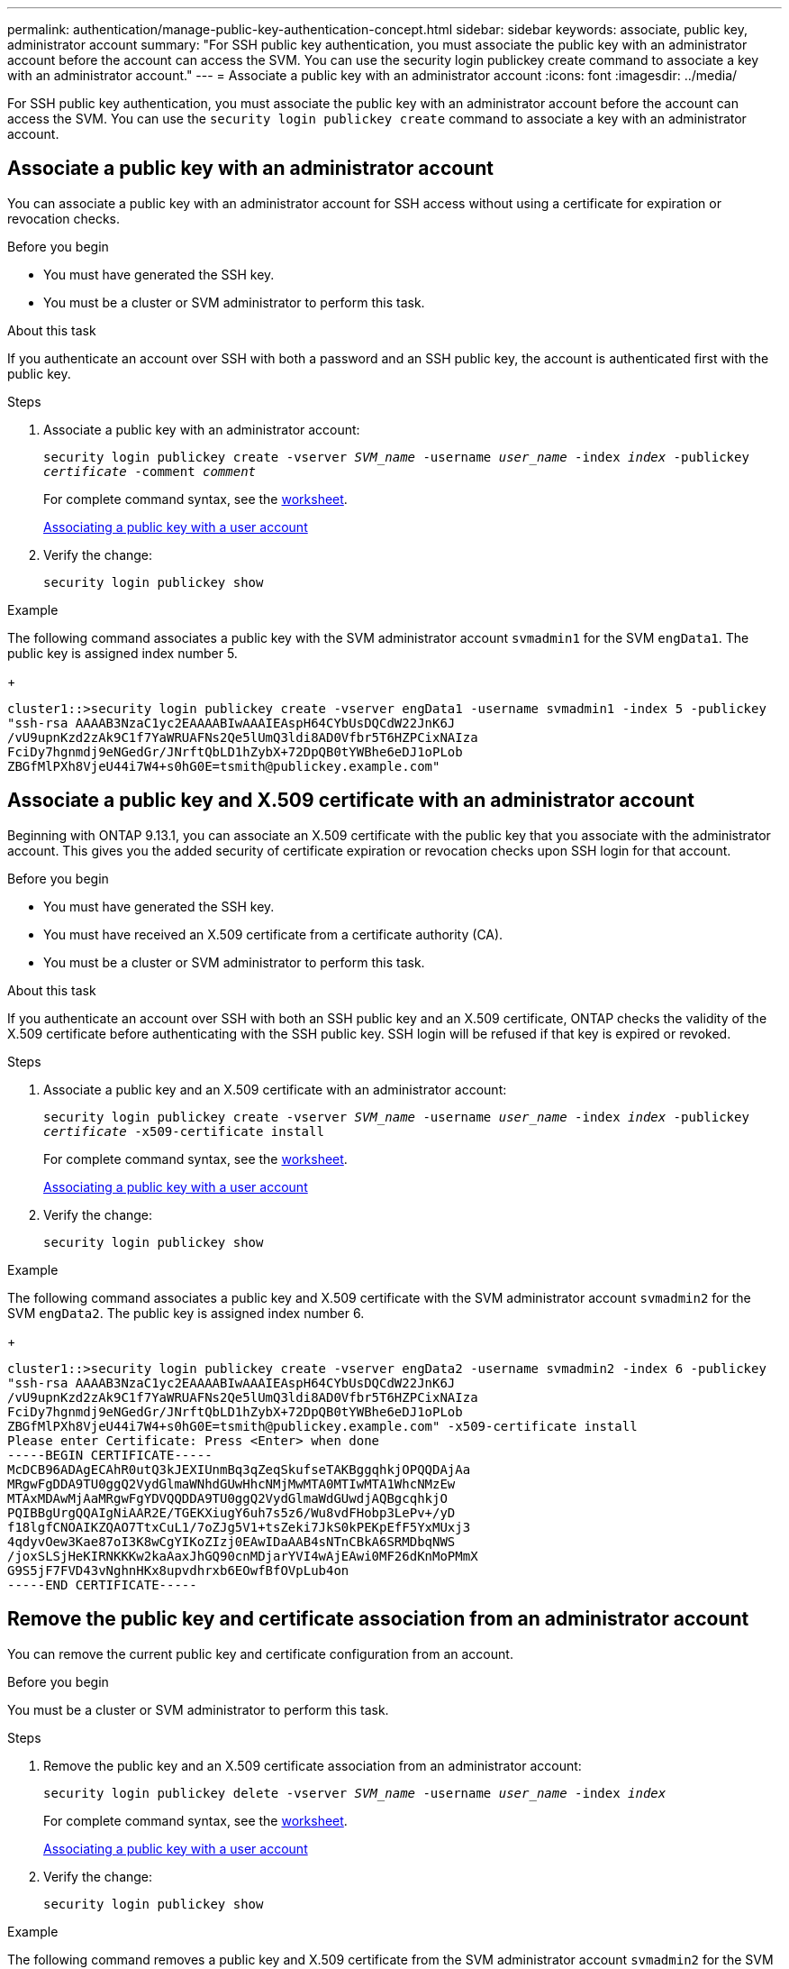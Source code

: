 ---
permalink: authentication/manage-public-key-authentication-concept.html
sidebar: sidebar
keywords: associate, public key, administrator account
summary: "For SSH public key authentication, you must associate the public key with an administrator account before the account can access the SVM. You can use the security login publickey create command to associate a key with an administrator account."
---
= Associate a public key with an administrator account
:icons: font
:imagesdir: ../media/

[.lead]
For SSH public key authentication, you must associate the public key with an administrator account before the account can access the SVM. You can use the `security login publickey create` command to associate a key with an administrator account.

== Associate a public key with an administrator account 
You can associate a public key with an administrator account for SSH access without using a certificate for expiration or revocation checks.

.Before you begin

* You must have generated the SSH key.
* You must be a cluster or SVM administrator to perform this task.

.About this task

If you authenticate an account over SSH with both a password and an SSH public key, the account is authenticated first with the public key.

.Steps

. Associate a public key with an administrator account:
+
`security login publickey create -vserver _SVM_name_ -username _user_name_ -index _index_ -publickey _certificate_ -comment _comment_`
+
For complete command syntax, see the link:config-worksheets-reference.html[worksheet].
+
link:config-worksheets-reference.html[Associating a public key with a user account]

. Verify the change:
+
`security login publickey show`

.Example

The following command associates a public key with the SVM administrator account `svmadmin1` for the SVM ``engData1``. The public key is assigned index number 5.
+
----
cluster1::>security login publickey create -vserver engData1 -username svmadmin1 -index 5 -publickey
"ssh-rsa AAAAB3NzaC1yc2EAAAABIwAAAIEAspH64CYbUsDQCdW22JnK6J
/vU9upnKzd2zAk9C1f7YaWRUAFNs2Qe5lUmQ3ldi8AD0Vfbr5T6HZPCixNAIza
FciDy7hgnmdj9eNGedGr/JNrftQbLD1hZybX+72DpQB0tYWBhe6eDJ1oPLob
ZBGfMlPXh8VjeU44i7W4+s0hG0E=tsmith@publickey.example.com"
----

== Associate a public key and X.509 certificate with an administrator account
Beginning with ONTAP 9.13.1, you can associate an X.509 certificate with the public key that you associate with the administrator account. This gives you the added security of certificate expiration or revocation checks upon SSH login for that account.

.Before you begin

* You must have generated the SSH key.
* You must have received an X.509 certificate from a certificate authority (CA).
* You must be a cluster or SVM administrator to perform this task.

.About this task

If you authenticate an account over SSH with both an SSH public key and an X.509 certificate, ONTAP checks the validity of the X.509 certificate before authenticating with the SSH public key. SSH login will be refused if that key is expired or revoked.

.Steps

. Associate a public key and an X.509 certificate with an administrator account:
+
`security login publickey create -vserver _SVM_name_ -username _user_name_ -index _index_ -publickey _certificate_ -x509-certificate install`
+
For complete command syntax, see the link:config-worksheets-reference.html[worksheet].
+
link:config-worksheets-reference.html[Associating a public key with a user account]
. Verify the change:
+
`security login publickey show`

.Example

The following command associates a public key and X.509 certificate with the SVM administrator account `svmadmin2` for the SVM ``engData2``. The public key is assigned index number 6.
+
----
cluster1::>security login publickey create -vserver engData2 -username svmadmin2 -index 6 -publickey
"ssh-rsa AAAAB3NzaC1yc2EAAAABIwAAAIEAspH64CYbUsDQCdW22JnK6J
/vU9upnKzd2zAk9C1f7YaWRUAFNs2Qe5lUmQ3ldi8AD0Vfbr5T6HZPCixNAIza
FciDy7hgnmdj9eNGedGr/JNrftQbLD1hZybX+72DpQB0tYWBhe6eDJ1oPLob
ZBGfMlPXh8VjeU44i7W4+s0hG0E=tsmith@publickey.example.com" -x509-certificate install
Please enter Certificate: Press <Enter> when done
-----BEGIN CERTIFICATE-----
McDCB96ADAgECAhR0utQ3kJEXIUnmBq3qZeqSkufseTAKBggqhkjOPQQDAjAa
MRgwFgDDA9TU0ggQ2VydGlmaWNhdGUwHhcNMjMwMTA0MTIwMTA1WhcNMzEw
MTAxMDAwMjAaMRgwFgYDVQQDDA9TU0ggQ2VydGlmaWdGUwdjAQBgcqhkjO
PQIBBgUrgQQAIgNiAAR2E/TGEKXiugY6uh7s5z6/Wu8vdFHobp3LePv+/yD
f18lgfCNOAIKZQAO7TtxCuL1/7oZJg5V1+tsZeki7JkS0kPEKpEfF5YxMUxj3
4qdyvOew3Kae87oI3K8wCgYIKoZIzj0EAwIDaAAB4sNTnCBkA6SRMDbqNWS
/joxSLSjHeKIRNKKKw2kaAaxJhGQ90cnMDjarYVI4wAjEAwi0MF26dKnMoPMmX
G9S5jF7FVD43vNghnHKx8upvdhrxb6EOwfBfOVpLub4on
-----END CERTIFICATE-----
----

== Remove the public key and certificate association from an administrator account
You can remove the current public key and certificate configuration from an account.

.Before you begin

You must be a cluster or SVM administrator to perform this task.

.Steps

. Remove the public key and an X.509 certificate association from an administrator account:
+
`security login publickey delete -vserver _SVM_name_ -username _user_name_ -index _index_`
+
For complete command syntax, see the link:config-worksheets-reference.html[worksheet].
+
link:config-worksheets-reference.html[Associating a public key with a user account]

. Verify the change:
+
`security login publickey show`

.Example

The following command removes a public key and X.509 certificate from the SVM administrator account `svmadmin2` for the SVM ``engData2`` at index number 6.
+
----
cluster1::>security login publickey delete -vserver engData2 -username svmadmin2 -index 6
----
